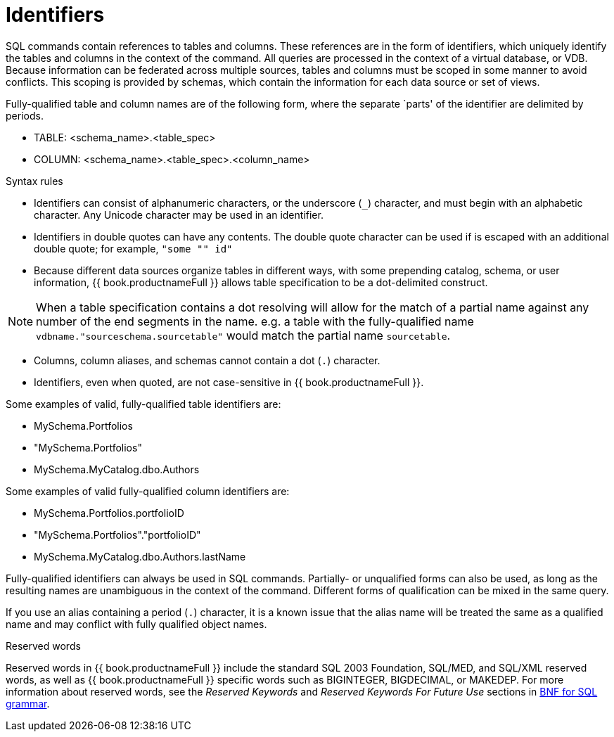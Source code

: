 // Module included in the following assemblies:
// as_sql-support.adoc
[id="identifiers"]
= Identifiers

SQL commands contain references to tables and columns. These references are in the form of 
identifiers, which uniquely identify the tables and columns in the context of the command. 
All queries are processed in the context of a virtual database, or VDB. 
Because information can be federated across multiple sources, tables and columns must be scoped in some manner to avoid conflicts. 
This scoping is provided by schemas, which contain the information for each data source or set of views.

Fully-qualified table and column names are of the following form, where the separate `parts' of the identifier are delimited by periods.

* TABLE: <schema_name>.<table_spec>
* COLUMN: <schema_name>.<table_spec>.<column_name>

.Syntax rules

* Identifiers can consist of alphanumeric characters, or the underscore (`_`) character, and must begin with an alphabetic character. 
Any Unicode character may be used in an identifier.
* Identifiers in double quotes can have any contents. 
The double quote character can be used if is escaped with an additional double quote; for example, `"some "" id"`
* Because different data sources organize tables in different ways, with some prepending catalog, schema, or user information, 
{{ book.productnameFull }} allows table specification to be a dot-delimited construct.

NOTE: When a table specification contains a dot resolving will allow for the match of a partial 
name against any number of the end segments in the name. e.g. a table with the fully-qualified 
name `vdbname."sourceschema.sourcetable"` would match the partial name `sourcetable`.

* Columns, column aliases, and schemas cannot contain a dot (`.`) character.
* Identifiers, even when quoted, are not case-sensitive in {{ book.productnameFull }}.

Some examples of valid, fully-qualified table identifiers are:

* MySchema.Portfolios
* "MySchema.Portfolios"
* MySchema.MyCatalog.dbo.Authors

Some examples of valid fully-qualified column identifiers are:

* MySchema.Portfolios.portfolioID
* "MySchema.Portfolios"."portfolioID"
* MySchema.MyCatalog.dbo.Authors.lastName

Fully-qualified identifiers can always be used in SQL commands. 
Partially- or unqualified forms can also be used, as long as the resulting names are unambiguous in the context of the command. 
Different forms of qualification can be mixed in the same query.

If you use an alias containing a period (`.`) character, it is a known issue that the alias 
name will be treated the same as a qualified name and may conflict with fully qualified object names.

.Reserved words

Reserved words in {{ book.productnameFull }} include the standard SQL 2003 Foundation, SQL/MED, and SQL/XML reserved words, 
as well as {{ book.productnameFull }} specific words such as BIGINTEGER, BIGDECIMAL, or MAKEDEP. 
For more information about reserved words, see the _Reserved Keywords_ and _Reserved Keywords For Future Use_ sections 
in xref:bnf-for-sql-grammar[BNF for SQL grammar].
